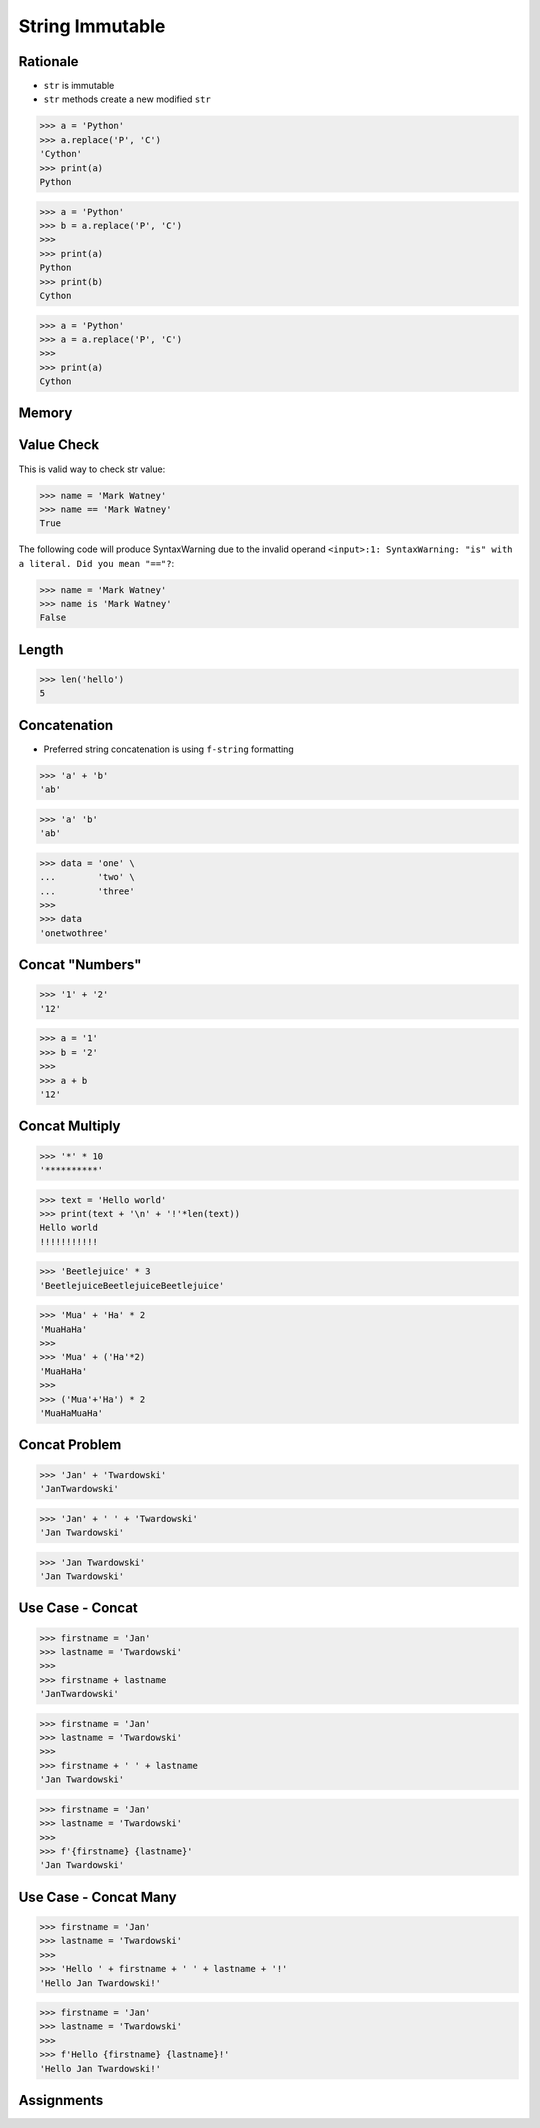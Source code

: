 String Immutable
================


Rationale
---------
* ``str`` is immutable
* ``str`` methods create a new modified ``str``

>>> a = 'Python'
>>> a.replace('P', 'C')
'Cython'
>>> print(a)
Python

>>> a = 'Python'
>>> b = a.replace('P', 'C')
>>>
>>> print(a)
Python
>>> print(b)
Cython

>>> a = 'Python'
>>> a = a.replace('P', 'C')
>>>
>>> print(a)
Cython


Memory
------
.. figure:: img/str-memory-1.png
.. figure:: img/str-memory-2.png
.. figure:: img/str-memory-3.png
.. figure:: img/str-immutable.png


Value Check
-----------
This is valid way to check str value:

>>> name = 'Mark Watney'
>>> name == 'Mark Watney'
True

The following code will produce SyntaxWarning due to the invalid operand
``<input>:1: SyntaxWarning: "is" with a literal. Did you mean "=="?``:

>>> name = 'Mark Watney'
>>> name is 'Mark Watney'
False


Length
------
>>> len('hello')
5


Concatenation
-------------
* Preferred string concatenation is using ``f-string`` formatting

>>> 'a' + 'b'
'ab'

>>> 'a' 'b'
'ab'

>>> data = 'one' \
...        'two' \
...        'three'
>>>
>>> data
'onetwothree'


Concat "Numbers"
----------------
>>> '1' + '2'
'12'

>>> a = '1'
>>> b = '2'
>>>
>>> a + b
'12'


Concat Multiply
---------------
>>> '*' * 10
'**********'

>>> text = 'Hello world'
>>> print(text + '\n' + '!'*len(text))
Hello world
!!!!!!!!!!!

>>> 'Beetlejuice' * 3
'BeetlejuiceBeetlejuiceBeetlejuice'

>>> 'Mua' + 'Ha' * 2
'MuaHaHa'
>>>
>>> 'Mua' + ('Ha'*2)
'MuaHaHa'
>>>
>>> ('Mua'+'Ha') * 2
'MuaHaMuaHa'


Concat Problem
--------------
>>> 'Jan' + 'Twardowski'
'JanTwardowski'

>>> 'Jan' + ' ' + 'Twardowski'
'Jan Twardowski'

>>> 'Jan Twardowski'
'Jan Twardowski'


Use Case - Concat
-----------------
>>> firstname = 'Jan'
>>> lastname = 'Twardowski'
>>>
>>> firstname + lastname
'JanTwardowski'

>>> firstname = 'Jan'
>>> lastname = 'Twardowski'
>>>
>>> firstname + ' ' + lastname
'Jan Twardowski'

>>> firstname = 'Jan'
>>> lastname = 'Twardowski'
>>>
>>> f'{firstname} {lastname}'
'Jan Twardowski'


Use Case - Concat Many
----------------------
>>> firstname = 'Jan'
>>> lastname = 'Twardowski'
>>>
>>> 'Hello ' + firstname + ' ' + lastname + '!'
'Hello Jan Twardowski!'

>>> firstname = 'Jan'
>>> lastname = 'Twardowski'
>>>
>>> f'Hello {firstname} {lastname}!'
'Hello Jan Twardowski!'


Assignments
-----------
.. todo:: Create assignments
